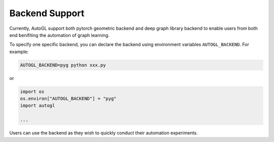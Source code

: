 .. _backend:

Backend Support
===============

Currently, AutoGL support both pytorch geometric backend and deep graph library backend to
enable users from both end benifiting the automation of graph learning.

To specify one specific backend, you can declare the backend using environment variables
``AUTOGL_BACKEND``. For example:

.. code-block :: cmd

    AUTOGL_BACKEND=pyg python xxx.py

or

.. code-block :: python

    import os
    os.environ["AUTOGL_BACKEND"] = "pyg"
    import autogl
    
    ...

Users can use the backend as they wish to quickly conduct their automation experiments.
